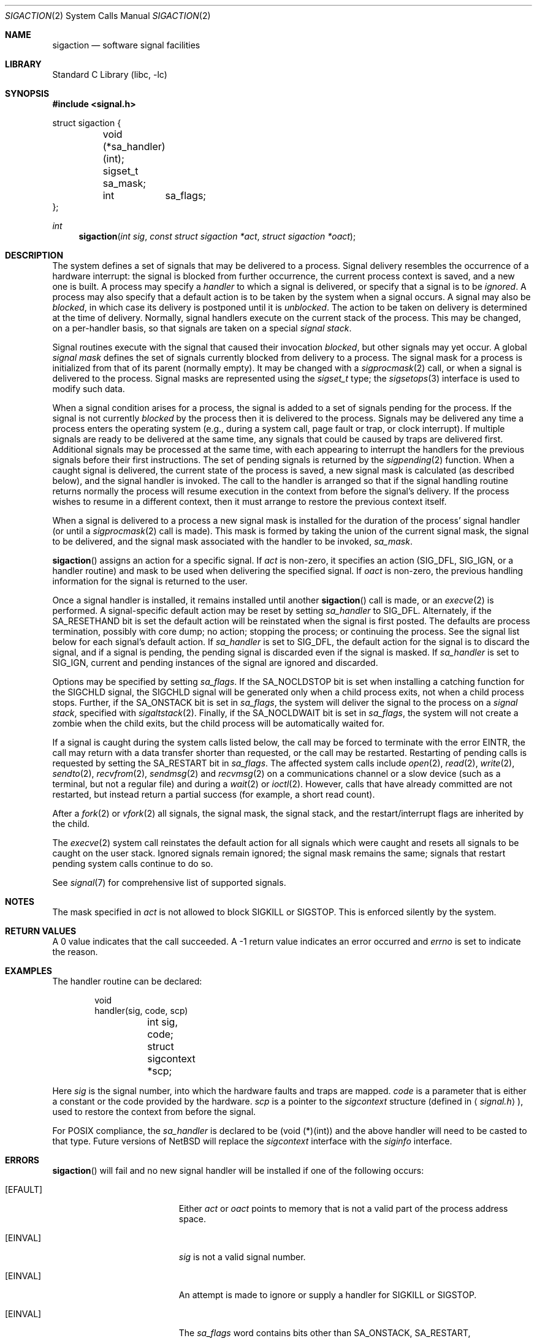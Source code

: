 .\"	$NetBSD: sigaction.2,v 1.33 2003/05/11 18:04:42 kleink Exp $
.\"
.\" Copyright (c) 1980, 1990, 1993
.\"	The Regents of the University of California.  All rights reserved.
.\"
.\" Redistribution and use in source and binary forms, with or without
.\" modification, are permitted provided that the following conditions
.\" are met:
.\" 1. Redistributions of source code must retain the above copyright
.\"    notice, this list of conditions and the following disclaimer.
.\" 2. Redistributions in binary form must reproduce the above copyright
.\"    notice, this list of conditions and the following disclaimer in the
.\"    documentation and/or other materials provided with the distribution.
.\" 3. All advertising materials mentioning features or use of this software
.\"    must display the following acknowledgement:
.\"	This product includes software developed by the University of
.\"	California, Berkeley and its contributors.
.\" 4. Neither the name of the University nor the names of its contributors
.\"    may be used to endorse or promote products derived from this software
.\"    without specific prior written permission.
.\"
.\" THIS SOFTWARE IS PROVIDED BY THE REGENTS AND CONTRIBUTORS ``AS IS'' AND
.\" ANY EXPRESS OR IMPLIED WARRANTIES, INCLUDING, BUT NOT LIMITED TO, THE
.\" IMPLIED WARRANTIES OF MERCHANTABILITY AND FITNESS FOR A PARTICULAR PURPOSE
.\" ARE DISCLAIMED.  IN NO EVENT SHALL THE REGENTS OR CONTRIBUTORS BE LIABLE
.\" FOR ANY DIRECT, INDIRECT, INCIDENTAL, SPECIAL, EXEMPLARY, OR CONSEQUENTIAL
.\" DAMAGES (INCLUDING, BUT NOT LIMITED TO, PROCUREMENT OF SUBSTITUTE GOODS
.\" OR SERVICES; LOSS OF USE, DATA, OR PROFITS; OR BUSINESS INTERRUPTION)
.\" HOWEVER CAUSED AND ON ANY THEORY OF LIABILITY, WHETHER IN CONTRACT, STRICT
.\" LIABILITY, OR TORT (INCLUDING NEGLIGENCE OR OTHERWISE) ARISING IN ANY WAY
.\" OUT OF THE USE OF THIS SOFTWARE, EVEN IF ADVISED OF THE POSSIBILITY OF
.\" SUCH DAMAGE.
.\"
.\"	@(#)sigaction.2	8.2 (Berkeley) 4/3/94
.\"
.Dd May 11, 2003
.Dt SIGACTION 2
.Os
.Sh NAME
.Nm sigaction
.Nd software signal facilities
.Sh LIBRARY
.Lb libc
.Sh SYNOPSIS
.In signal.h
.Bd -literal
struct sigaction {
	void     (*sa_handler)(int);
	sigset_t sa_mask;
	int	 sa_flags;
};
.Ed
.Ft int
.Fn sigaction "int sig" "const struct sigaction *act" "struct sigaction *oact"
.Sh DESCRIPTION
The system defines a set of signals that may be delivered to a process.
Signal delivery resembles the occurrence of a hardware interrupt:
the signal is blocked from further occurrence, the current process
context is saved, and a new one is built.
A process may specify a
.Em handler
to which a signal is delivered, or specify that a signal is to be
.Em ignored .
A process may also specify that a default action is to be taken
by the system when a signal occurs.
A signal may also be
.Em blocked ,
in which case its delivery is postponed until it is
.Em unblocked .
The action to be taken on delivery is determined at the time of delivery.
Normally, signal handlers execute on the current stack of the process.
This may be changed, on a per-handler basis, so that signals are
taken on a special
.Em "signal stack" .
.Pp
Signal routines execute with the signal that caused their
invocation
.Em blocked ,
but other signals may yet occur.
A global
.Em "signal mask"
defines the set of signals currently blocked from delivery
to a process.
The signal mask for a process is initialized from that of its parent
(normally empty).
It may be changed with a
.Xr sigprocmask 2
call, or when a signal is delivered to the process.
Signal masks are represented using the
.Em sigset_t
type; the
.Xr sigsetops 3
interface is used to modify such data.
.Pp
When a signal
condition arises for a process, the signal is added to a set of
signals pending for the process.
If the signal is not currently
.Em blocked
by the process then it is delivered to the process.
Signals may be delivered any time a process enters the operating system
(e.g., during a system call, page fault or trap, or clock interrupt).
If multiple signals are ready to be delivered at the same time,
any signals that could be caused by traps are delivered first.
Additional signals may be processed at the same time, with each
appearing to interrupt the handlers for the previous signals
before their first instructions.
The set of pending signals is returned by the
.Xr sigpending 2
function.
When a caught signal
is delivered, the current state of the process is saved,
a new signal mask is calculated (as described below),
and the signal handler is invoked.
The call to the handler is arranged so that if the signal handling
routine returns normally the process will resume execution in the
context from before the signal's delivery.
If the process wishes to resume in a different context, then it
must arrange to restore the previous context itself.
.Pp
When a signal is delivered to a process a new signal mask is
installed for the duration of the process' signal handler
(or until a
.Xr sigprocmask 2
call is made).
This mask is formed by taking the union of the current signal mask,
the signal to be delivered, and
the signal mask associated with the handler to be invoked,
.Em sa_mask .
.Pp
.Fn sigaction
assigns an action for a specific signal.
If
.Fa act
is non-zero, it
specifies an action
.Pf ( Dv SIG_DFL ,
.Dv SIG_IGN ,
or a handler routine) and mask
to be used when delivering the specified signal.
If
.Fa oact
is non-zero, the previous handling information for the signal
is returned to the user.
.Pp
Once a signal handler is installed, it remains installed
until another
.Fn sigaction
call is made, or an
.Xr execve 2
is performed.
A signal-specific default action may be reset by
setting
.Fa sa_handler
to
.Dv SIG_DFL .
Alternately, if the
.Dv SA_RESETHAND
bit is set the default action will be reinstated when the signal
is first posted.
The defaults are process termination, possibly with core dump;
no action; stopping the process; or continuing the process.
See the signal list below for each signal's default action.
If
.Fa sa_handler
is set to
.Dv SIG_DFL ,
the default action for the signal is to discard the signal,
and if a signal is pending,
the pending signal is discarded even if the signal is masked.
If
.Fa sa_handler
is set to
.Dv SIG_IGN ,
current and pending instances
of the signal are ignored and discarded.
.Pp
Options may be specified by setting
.Em sa_flags .
If the
.Dv SA_NOCLDSTOP
bit is set when installing a catching function
for the
.Dv SIGCHLD
signal,
the
.Dv SIGCHLD
signal will be generated only when a child process exits,
not when a child process stops.
Further, if the
.Dv SA_ONSTACK
bit is set in
.Em sa_flags ,
the system will deliver the signal to the process on a
.Em "signal stack" ,
specified with
.Xr sigaltstack 2 .
Finally, if the
.Dv SA_NOCLDWAIT
bit is set in
.Em sa_flags ,
the system will not create a zombie when the child exits, but the child
process will be automatically waited for.
.Pp
If a signal is caught during the system calls listed below,
the call may be forced to terminate
with the error
.Er EINTR ,
the call may return with a data transfer shorter than requested,
or the call may be restarted.
Restarting of pending calls is requested
by setting the
.Dv SA_RESTART
bit in
.Ar sa_flags .
The affected system calls include
.Xr open 2 ,
.Xr read 2 ,
.Xr write 2 ,
.Xr sendto 2 ,
.Xr recvfrom 2 ,
.Xr sendmsg 2
and
.Xr recvmsg 2
on a communications channel or a slow device (such as a terminal,
but not a regular file)
and during a
.Xr wait 2
or
.Xr ioctl 2 .
However, calls that have already committed are not restarted,
but instead return a partial success (for example, a short read count).
.Pp
After a
.Xr fork 2
or
.Xr vfork 2
all signals, the signal mask, the signal stack,
and the restart/interrupt flags are inherited by the child.
.Pp
The
.Xr execve 2
system call reinstates the default
action for all signals which were caught and
resets all signals to be caught on the user stack.
Ignored signals remain ignored;
the signal mask remains the same;
signals that restart pending system calls continue to do so.
.Pp
See
.Xr signal 7
for comprehensive list of supported signals.
.Sh NOTES
The mask specified in
.Fa act
is not allowed to block
.Dv SIGKILL
or
.Dv SIGSTOP .
This is enforced silently by the system.
.Sh RETURN VALUES
A 0 value indicates that the call succeeded.
A \-1 return value indicates an error occurred and
.Va errno
is set to indicate the reason.
.Sh EXAMPLES
The handler routine can be declared:
.Bd -literal -offset indent
void
handler(sig, code, scp)
	int sig, code;
	struct sigcontext *scp;
.Ed
.Pp
Here
.Fa sig
is the signal number, into which the hardware faults and traps are
mapped.
.Fa code
is a parameter that is either a constant
or the code provided by the hardware.
.Fa scp
is a pointer to the
.Fa sigcontext
structure (defined in
.Aq Pa signal.h ) ,
used to restore the context from before the signal.
.Pp
For POSIX compliance, the
.Fa sa_handler
is declared to be (void (*)(int)) and the above handler will need to be
casted to that type.
Future versions of
.Nx
will replace the
.Fa sigcontext
interface with the
.Fa siginfo
interface.
.Sh ERRORS
.Fn sigaction
will fail and no new signal handler will be installed if one
of the following occurs:
.Bl -tag -width Er
.It Bq Er EFAULT
Either
.Fa act
or
.Fa oact
points to memory that is not a valid part of the process
address space.
.It Bq Er EINVAL
.Fa sig
is not a valid signal number.
.It Bq Er EINVAL
An attempt is made to ignore or supply a handler for
.Dv SIGKILL
or
.Dv SIGSTOP .
.It Bq Er EINVAL
The
.Em sa_flags
word contains bits other than
.Dv SA_ONSTACK ,
.Dv SA_RESTART ,
.Dv SA_RESETHAND ,
.Dv SA_NODEFER ,
.Dv SA_SIGINFO ,
.Dv SA_NOCLDWAIT ,
and
.Dv SA_NOCLDSTOP .
.El
.Sh SEE ALSO
.Xr kill 1 ,
.Xr kill 2 ,
.Xr ptrace 2 ,
.Xr sigaltstack 2 ,
.Xr sigprocmask 2 ,
.Xr sigsuspend 2 ,
.Xr setjmp 3 ,
.Xr sigsetops 3 ,
.Xr tty 4 ,
.Xr signal 7
.Sh STANDARDS
The
.Fn sigaction
function conforms to
.St -p1003.1-90 .
The
.Dv SA_ONSTACK
and
.Dv SA_RESTART
flags are Berkeley extensions, available on most
.Bx Ns \-derived
systems.

